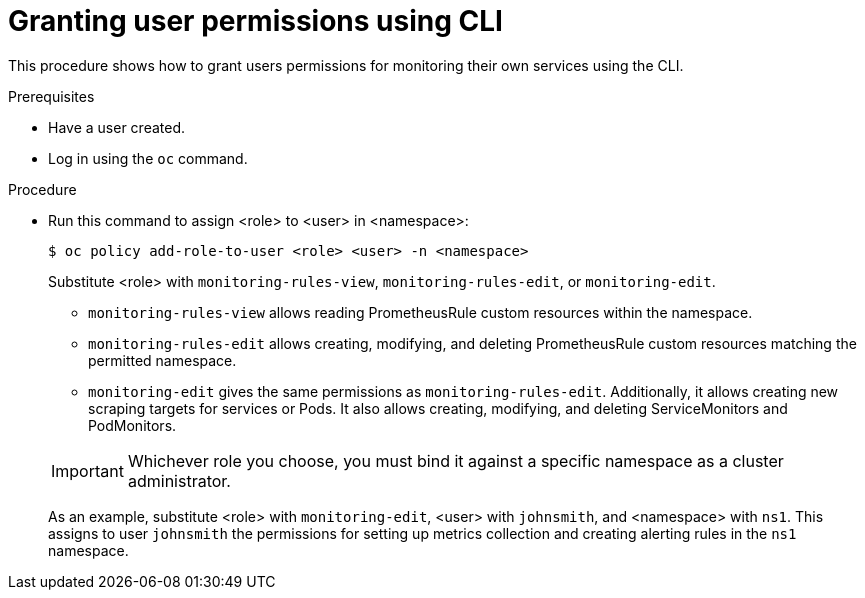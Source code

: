 // Module included in the following assemblies:
//
// * monitoring/monitoring-your-own-services.adoc

[id="granting-user-permissions-using-cli_{context}"]
= Granting user permissions using CLI

This procedure shows how to grant users permissions for monitoring their own services using the CLI.

.Prerequisites

* Have a user created.
* Log in using the `oc` command.

.Procedure

* Run this command to assign <role> to <user> in <namespace>:
+
----
$ oc policy add-role-to-user <role> <user> -n <namespace>
----
+
Substitute <role> with `monitoring-rules-view`, `monitoring-rules-edit`, or `monitoring-edit`.
+
--
** `monitoring-rules-view` allows reading PrometheusRule custom resources within the namespace.
** `monitoring-rules-edit` allows creating, modifying, and deleting PrometheusRule custom resources matching the permitted namespace.
** `monitoring-edit` gives the same permissions as `monitoring-rules-edit`. Additionally, it allows creating new scraping targets for services or Pods. It also allows creating, modifying, and deleting ServiceMonitors and PodMonitors.
--
+
[IMPORTANT]
====
Whichever role you choose, you must bind it against a specific namespace as a cluster administrator.
====
+
As an example, substitute <role> with `monitoring-edit`, <user> with `johnsmith`, and <namespace> with `ns1`. This assigns to user `johnsmith` the permissions for setting up metrics collection and creating alerting rules in the `ns1` namespace.
